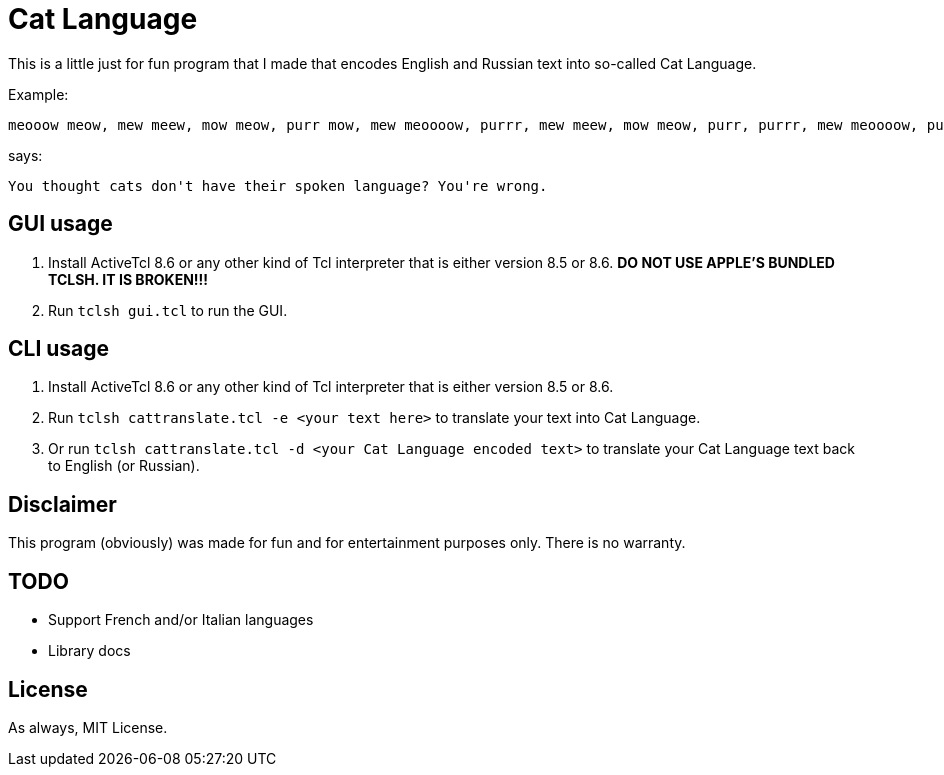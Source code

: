= Cat Language

This is a little just for fun program that I made that encodes English and Russian text into so-called Cat Language. 

Example:

[source]
----
meooow meow, mew meew, mow meow, purr mow, mew meoooow, purrr, mew meew, mow meow, purr, purrr, mew meoooow, purr mow, mow, meow, mew meoooow, mew shhhh, purr mow, meoow, mew meew, mew meoow, purrr meooow, mew meoooow, purr mow, purrr, meow, mow mew, meew, purr mow, mew meoooow, purrr, meew, shhhh, mew purrr, purr mow, mew shhhh, mew meooow, mew meew, mew meow, meew, mew meoow, purr mow, mew mew, meow, mew meoow, purr, mow meow, meow, purr, meew, purr meooow, purr mow, meooow meow, mew meew, mow meow, purrr meooow, mew purrr, meew, purr mow, mow mow, mew purrr, mew meew, mew meoow, purr, purr meoow, purr mow
----

says:

[source]
----
You thought cats don't have their spoken language? You're wrong. 
----

== GUI usage
1. Install ActiveTcl 8.6 or any other kind of Tcl interpreter that is either version 8.5 or 8.6. **DO NOT USE APPLE'S BUNDLED TCLSH. IT IS BROKEN!!!**
2. Run ``tclsh gui.tcl`` to run the GUI.

== CLI usage
1. Install ActiveTcl 8.6 or any other kind of Tcl interpreter that is either version 8.5 or 8.6.
2. Run ``tclsh cattranslate.tcl -e <your text here>`` to translate your text into Cat Language.
3. Or run ``tclsh cattranslate.tcl -d <your Cat Language encoded text>`` to translate your Cat Language text back to English (or Russian).

== Disclaimer

This program (obviously) was made for fun and for entertainment purposes only. There is no warranty.

== TODO

- Support French and/or Italian languages
- Library docs

== License

As always, MIT License.
